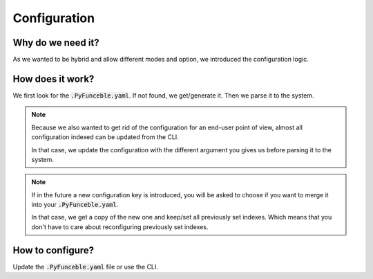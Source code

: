 Configuration
=============

Why do we need it?
------------------

As we wanted to be hybrid and allow different modes and option, we introduced the configuration logic.


How does it work?
-----------------

We first look for the :code:`.PyFunceble.yaml`. If not found, we get/generate it.
Then we parse it to the system.

.. note::
    Because we also wanted to get rid of the configuration for an end-user point of view,
    almost all configuration indexed can be updated from the CLI.

    In that case, we update the configuration with the different argument you gives
    us before parsing it to the system.

.. note::
    If in the future a new configuration key is introduced, you will be asked to choose if you want to merge it into your :code:`.PyFunceble.yaml`.

    In that case, we get a copy of the new one and keep/set all previously set indexes. Which means that you don't have to care about reconfiguring previously
    set indexes.

How to configure?
-----------------

Update the :code:`.PyFunceble.yaml` file or use the CLI.